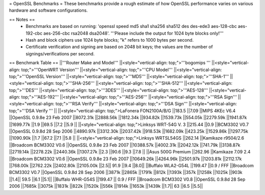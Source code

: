 = OpenSSL Benchmarks =
These benchmarks provide a rough estimate of how OpenSSL performance varies on various hardware and software configurations.

== Notes ==
 * Benchmarks are based on running: 'openssl speed md5 sha1 sha256 sha512 des des-ede3 aes-128-cbc aes-192-cbc aes-256-cbc rsa2048 dsa2048'.  '''Please include the output for 1024 byte blocks only!'''
 * Hash and block ciphers use 1024 byte blocks;  "k" refers to 1000 bytes per second.
 * Certificate verification and signing are based on 2048 bit keys;  the values are the number of signings/verifications per second.
== Benchmark Table ==
||'''Router Make and Model''' ||<style="vertical-align: top;">'''bogomips ''' ||<style="vertical-align: top;">'''OpenWRT Version''' ||<style="vertical-align: top;">'''CPU Model''' ||<style="vertical-align: top;">'''OpenSSL Version''' ||<style="vertical-align: top;">'''MD5''' ||<style="vertical-align: top;">'''SHA-1''' ||<style="vertical-align: top;">'''SHA-256''' ||<style="vertical-align: top;">'''SHA-512''' ||<style="vertical-align: top;">'''DES''' ||<style="vertical-align: top;">'''3DES''' ||<style="vertical-align: top;">'''AES-128''' ||<style="vertical-align: top;">'''AES-192''' ||<style="vertical-align: top;">'''AES-256''' ||<style="vertical-align: top;">'''RSA Sign''' ||<style="vertical-align: top;">'''RSA Verify''' ||<style="vertical-align: top;">'''DSA Sign''' ||<style="vertical-align: top;">'''DSA Verify ''' ||
||<style="vertical-align: top;">LaFonera FON2100A/B/G ||183.5 ||7.09 ||MIPS 4KEc V6.4 ||OpenSSL 0.9.8e 23 Feb 2007 ||8072.31k ||2888.56k ||1812.34k ||934.82k ||1539.73k ||554.05k ||2279.59k ||1941.87k ||1699.77k ||1.9 ||69.5 ||7.2 ||5.9 ||
||<style="vertical-align: top;">Linksys WRT-54G V. 3 ||215.44 ||0.9 ||BCM3302 V0.7 ||OpenSSL 0.9.8d 28 Sep 2006 ||4890.97k ||3312.30k ||2037.42k ||918.53k ||1682.09k ||423.25k ||1529.86k ||1297.75k ||1090.90k ||1.7 ||67.2 ||7.1 ||5.8 ||
||<style="vertical-align: top;">Linksys WRTSL54GS ||262.14 ||Kamikaze r9504/2.6 ||Broadcom BCM3302 V0.6 ||OpenSSL 0.9.8e 23 Feb 2007 ||10388.57k ||4002.31k ||2042.12k ||741.79k ||3138.87k ||2719.14k ||2278.22k ||2440.36k ||1307.27k ||2.3 ||90.6 ||9.3 ||7.8 ||
||Asus 500G Premium ||262.96 ||Kamikaze 7.09 2.4 ||Broadcom BCM3302 V0.6 ||OpenSSL 0.9.8e 23 Feb 2007 ||10649.26k ||4264.96k ||2501.97k ||1203.81k ||2112.17k ||768.00k ||2762.22k ||2402.80k ||2105.00k ||2.5|| 91.9 ||9.4 ||8.0||
||Buffalo WLA2-G54L ||199.47 ||0.9 / FFF ||Broadcom BCM3302 V0.7 ||OpenSSL 0.9.8d 28 Sep 2006 ||3871k ||2865k ||1791k ||812k ||1393k ||357k ||1258k ||1025k ||903k ||1.4|| 59.5 ||6.1 ||5.1||
||Buffalo WHR-G54S ||199.47 || 0.9 / FFF ||Broadcom BCM3302 V0.8 ||OpenSSL 0.9.8d 28 Sep 2006 ||7685k ||3075k ||1831k ||822k ||1520k ||556k ||1914k ||1653k ||1439k ||1.7|| 63 ||6.5 ||5.5||
